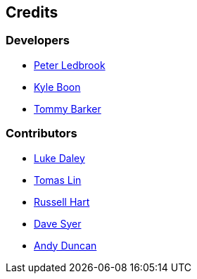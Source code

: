 == Credits

=== Developers

* https://github.com/pledbrook[Peter Ledbrook]
* https://github.com/kyleboon[Kyle Boon]
* https://github.com/tbarker9[Tommy Barker]

=== Contributors

* https://github.com/alkemist[Luke Daley]
* https://github.com/tomaslin[Tomas Lin]
* https://github.com/rhart[Russell Hart]
* https://github.com/dsyer[Dave Syer]
* https://github.com/andyjduncan[Andy Duncan]